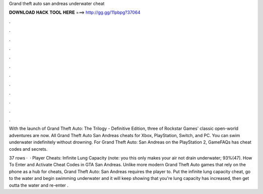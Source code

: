 Grand theft auto san andreas underwater cheat



𝐃𝐎𝐖𝐍𝐋𝐎𝐀𝐃 𝐇𝐀𝐂𝐊 𝐓𝐎𝐎𝐋 𝐇𝐄𝐑𝐄 ===> http://gg.gg/11pbpg?37064



.



.



.



.



.



.



.



.



.



.



.



.

With the launch of Grand Theft Auto: The Trilogy - Definitive Edition, three of Rockstar Games' classic open-world adventures are now. All Grand Theft Auto San Andreas cheats for Xbox, PlayStation, Switch, and PC. You can swim underwater indefinitely without drowning. For Grand Theft Auto: San Andreas on the PlayStation 2, GameFAQs has cheat codes and secrets.

37 rows ·  · Player Cheats: Infinite Lung Capacity (note: you this only makes your air not drain underwater; 93%(47). How To Enter and Activate Cheat Codes in GTA San Andreas. Unlike more modern Grand Theft Auto games that rely on the phone as a hub for cheats, Grand Theft Auto: San Andreas requires the player to. Put the infinite lung capacity cheat, go to the water and begin swimming underwater and it will keep showing that you're lung capacity has increased, then get outta the water and re-enter .
